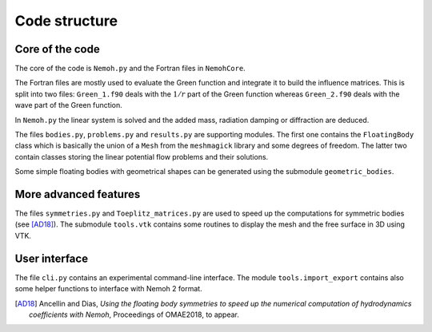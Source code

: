 Code structure
==============

Core of the code
----------------

The core of the code is ``Nemoh.py`` and the Fortran files in ``NemohCore``. 

The Fortran files are mostly used to evaluate the Green function and integrate it to build the influence matrices. This is split into two files: ``Green_1.f90`` deals with the :math:`1/r` part of the Green function whereas ``Green_2.f90`` deals with the wave part of the Green function.

In ``Nemoh.py`` the linear system is solved and the added mass, radiation damping or diffraction are deduced.

The files ``bodies.py``, ``problems.py`` and ``results.py`` are supporting modules.
The first one contains the ``FloatingBody`` class which is basically the union of a ``Mesh`` from the ``meshmagick`` library and some degrees of freedom.
The latter two contain classes storing the linear potential flow problems and their solutions.

Some simple floating bodies with geometrical shapes can be generated using the submodule ``geometric_bodies``.

More advanced features
----------------------

The files ``symmetries.py`` and ``Toeplitz_matrices.py`` are used to speed up the computations for symmetric bodies (see [AD18]_).
The submodule ``tools.vtk`` contains some routines to display the mesh and the free surface in 3D using VTK.

User interface
--------------

The file ``cli.py`` contains an experimental command-line interface.
The module ``tools.import_export`` contains also some helper functions to interface with Nemoh 2 format.


.. [AD18] Ancellin and Dias, *Using the floating body symmetries to speed up the numerical computation of hydrodynamics coefficients with Nemoh*, Proceedings of OMAE2018, to appear.

